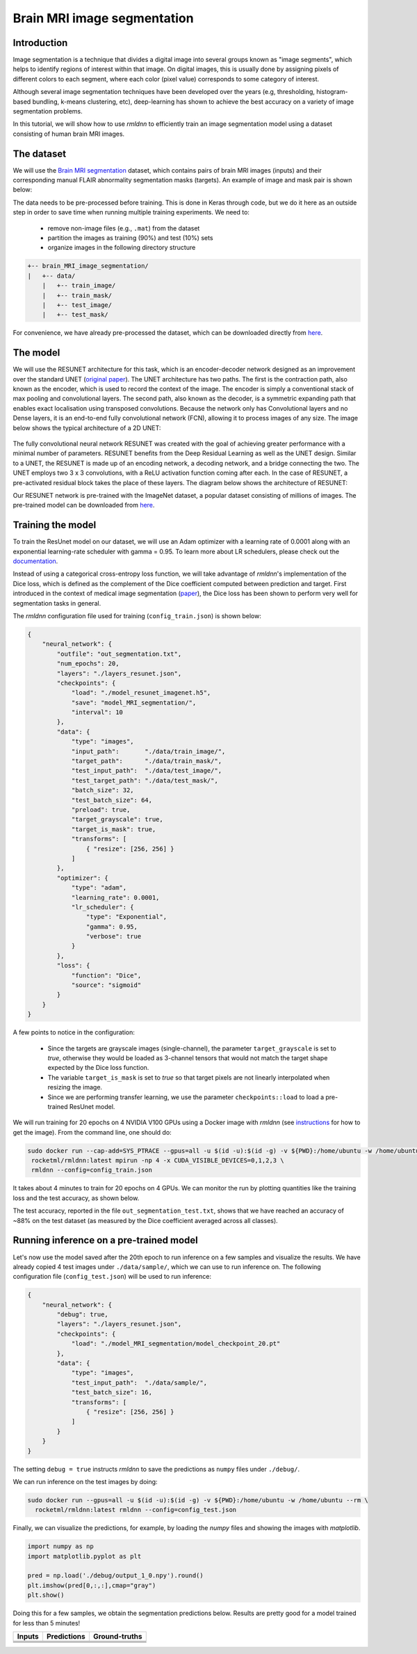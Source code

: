 Brain MRI image segmentation
===========================

Introduction
~~~~~~~~~~~~

Image segmentation is a technique that divides a digital image into several groups known as "image segments", which helps to 
identify regions of interest within that image. On digital images, this is usually done by assigning pixels
of different colors to each segment, where each color (pixel value) corresponds to some category of interest. 

Although several image segmentation techniques have been developed over the years (e.g, thresholding, 
histogram-based bundling, k-means clustering, etc), deep-learning has shown to achieve the best accuracy
on a variety of image segmentation problems.

In this tutorial, we will show how to use `rmldnn` to efficiently train an image segmentation model using
a dataset consisting of human brain MRI images. 

The dataset
~~~~~~~~~~~

We will use the `Brain MRI segmentation <https://www.kaggle.com/datasets/mateuszbuda/lgg-mri-segmentation>`__
dataset, which contains pairs of brain MRI images (inputs) and their corresponding manual FLAIR abnormality
segmentation masks (targets). An example of image and mask pair is shown below:

.. image:: ./figures/sample.png?raw=true
  :width: 650

The data needs to be pre-processed before training. This is done in Keras through code, but
we do it here as an outside step in order to save time when running multiple training experiments. 
We need to:

 - remove non-image files (e.g., ``.mat``) from the dataset
 - partition the images as training (90%) and test (10%) sets
 - organize images in the following directory structure

.. code:: bash

    +-- brain_MRI_image_segmentation/
    |   +-- data/
        |   +-- train_image/
        |   +-- train_mask/
        |   +-- test_image/
        |   +-- test_mask/

For convenience, we have already pre-processed the dataset, which can be downloaded directly from `here <https://rmldnnstorage.blob.core.windows.net/rmldnn-datasets/brain_MRI.tar.gz>`__.

The model
~~~~~~~~~

We will use the RESUNET architecture for this task, which is an encoder-decoder network designed as an improvement over the standard UNET 
(`original paper <https://arxiv.org/pdf/1711.10684.pdf>`__).
The UNET architecture has two paths. The first is the contraction path, also known as the encoder, which is used to record the context of the image. The encoder is simply a conventional stack of max pooling and convolutional layers. The second path, also known as the decoder, is a symmetric expanding path that enables exact localisation using transposed convolutions. Because the network only has Convolutional layers and no Dense layers, it is an end-to-end fully convolutional network (FCN), allowing it to process images of any size.
The image below shows the typical architecture of a 2D UNET:
 
 .. image:: ./figures/unet.png?raw=true
  :width: 600
  :align: center
  
The fully convolutional neural network RESUNET was created with the goal of achieving greater performance with a minimal number of parameters. RESUNET benefits from the Deep Residual Learning as well as the UNET design. Similar to a UNET, the RESUNET is made up of an encoding network, a decoding network, and a bridge connecting the two. The UNET employs two 3 x 3 convolutions, with a ReLU activation function coming after each. In the case of RESUNET, a pre-activated residual block takes the place of these layers. The diagram below shows the architecture of RESUNET:

.. image::  ./figures/resunet.png?raw=true
  :width: 600
  :height: 700
  :align: center

Our RESUNET network is pre-trained with the ImageNet dataset, a popular dataset consisting of millions of images. 
The pre-trained model can be downloaded from `here <https://rmldnnstorage.blob.core.windows.net/rmldnn-models/model_resunet_imagenet.h5>`__.

Training the model
~~~~~~~~~~~~~~~~~~

To train the ResUnet model on our dataset, we will use an Adam optimizer with a learning rate of 0.0001 along with an exponential learning-rate scheduler with gamma = 0.95. To learn more about LR schedulers, please check out the `documentation <https://rocketmlhq.github.io/rmldnn/configuration.html#lr-scheduler-sub-section>`__.

Instead of using a categorical cross-entropy loss function, we will take advantage of `rmldnn`'s implementation
of the Dice loss, which is defined as the complement of the Dice coefficient computed between prediction and target.
First introduced in the context of medical image segmentation
(`paper <https://arxiv.org/abs/1606.04797>`__),
the Dice loss has been shown to perform very well for segmentation tasks in general.

The `rmldnn` configuration file used for training (``config_train.json``) is shown below:

.. code:: bash

  {
      "neural_network": {
          "outfile": "out_segmentation.txt",
          "num_epochs": 20,
          "layers": "./layers_resunet.json",
          "checkpoints": {
              "load": "./model_resunet_imagenet.h5",
              "save": "model_MRI_segmentation/",
              "interval": 10
          },
          "data": {
              "type": "images",
              "input_path":       "./data/train_image/",
              "target_path":      "./data/train_mask/",
              "test_input_path":  "./data/test_image/",
              "test_target_path": "./data/test_mask/",
              "batch_size": 32,
              "test_batch_size": 64,
              "preload": true,
              "target_grayscale": true,
              "target_is_mask": true,
              "transforms": [
                  { "resize": [256, 256] }
              ]
          },
          "optimizer": {
              "type": "adam",
              "learning_rate": 0.0001,
              "lr_scheduler": {
                  "type": "Exponential",
                  "gamma": 0.95,
                  "verbose": true
              }
          },
          "loss": {
              "function": "Dice",
              "source": "sigmoid"
          }
      }
  } 

A few points to notice in the configuration:

 - Since the targets are grayscale images (single-channel), the parameter ``target_grayscale`` is set to `true`,
   otherwise they would be loaded as 3-channel tensors that would not match the target shape 
   expected by the Dice loss function.
 - The variable ``target_is_mask`` is set to `true` so that target pixels are not linearly interpolated 
   when resizing the image.
 - Since we are performing transfer learning, we use the parameter ``checkpoints::load``
   to load a pre-trained ResUnet model.

We will run training for 20 epochs on 4 NVIDIA V100 GPUs using a Docker image with `rmldnn` 
(see `instructions <https://github.com/rocketmlhq/rmldnn/blob/main/README.md#install>`__ for how to get the image).
From the command line, one should do:

.. code:: bash

   sudo docker run --cap-add=SYS_PTRACE --gpus=all -u $(id -u):$(id -g) -v ${PWD}:/home/ubuntu -w /home/ubuntu --rm \
    rocketml/rmldnn:latest mpirun -np 4 -x CUDA_VISIBLE_DEVICES=0,1,2,3 \
    rmldnn --config=config_train.json

.. image::  ./figures/train_ss.png?raw=true
  :width: 600
  :align: center

It takes about 4 minutes to train for 20 epochs on 4 GPUs. 
We can monitor the run by plotting quantities like the training loss and the test accuracy, as shown below.

.. image:: ./figures/epoch_loss_plot.png?raw=true
  :width: 400
  :align: center
  
.. image:: ./figures/epoch_acc_plot.png?raw=true
  :width: 400
  :align: center
  
The test accuracy, reported in the file ``out_segmentation_test.txt``, shows that we have reached
an accuracy of ~88% on the test dataset (as measured by the Dice coefficient averaged across all classes).


Running inference on a pre-trained model
~~~~~~~~~~~~~~~~~~~~~~~~~~~~~~~~~~~~~~~~

Let's now use the model saved after the 20th epoch to run inference on a few samples and visualize the results.
We have already copied 4 test images under ``./data/sample/``, which we can use to run inference on.
The following configuration file (``config_test.json``) will be used to run inference:

.. code:: bash

  {
      "neural_network": {
          "debug": true,
          "layers": "./layers_resunet.json",
          "checkpoints": {
              "load": "./model_MRI_segmentation/model_checkpoint_20.pt"
          },
          "data": {
              "type": "images",
              "test_input_path":  "./data/sample/",
              "test_batch_size": 16,
              "transforms": [
                  { "resize": [256, 256] }
              ]
          }
      }
  }

The setting ``debug = true`` instructs `rmldnn` to save the predictions as ``numpy`` files under ``./debug/``.

We can run inference on the test images by doing:

.. code:: bash

    sudo docker run --gpus=all -u $(id -u):$(id -g) -v ${PWD}:/home/ubuntu -w /home/ubuntu --rm \
      rocketml/rmldnn:latest rmldnn --config=config_test.json 

Finally, we can visualize the predictions, for example, by loading the `numpy` files and showing the images
with `matplotlib`.

.. code:: bash

    import numpy as np
    import matplotlib.pyplot as plt

    pred = np.load('./debug/output_1_0.npy').round()
    plt.imshow(pred[0,:,:],cmap="gray")
    plt.show()

Doing this for a few samples, we obtain the segmentation predictions below.
Results are pretty good for a model trained for less than 5 minutes! 

==================== ==================== ====================
**Inputs**           **Predictions**      **Ground-truths**
-------------------- -------------------- --------------------
|input_1|            |inference_1|        |truth_1|
-------------------- -------------------- --------------------
|input_2|            |inference_2|        |truth_2|
-------------------- -------------------- --------------------
|input_3|            |inference_3|        |truth_3|
-------------------- -------------------- --------------------
|input_4|            |inference_4|        |truth_4|
==================== ==================== ====================

.. |input_1|      image::  ./figures/input_1.png?raw=true
    :width: 300
.. |input_2|      image::  ./figures/input_2.png?raw=true
    :width: 300
.. |input_3|      image::  ./figures/input_3.png?raw=true
    :width: 300
.. |input_4|      image::  ./figures/input_4.png?raw=true
    :width: 300
.. |inference_1|  image::  ./figures/pred_1.png?raw=true
    :width: 300
.. |inference_2|  image::  ./figures/pred_2.png?raw=true
    :width: 300
.. |inference_3|  image::  ./figures/pred_3.png?raw=true
    :width: 300
.. |inference_4|  image::  ./figures/pred_4.png?raw=true
    :width: 300
.. |truth_1|      image::  ./figures/true_1.png?raw=true
    :width: 300
.. |truth_2|      image::  ./figures/true_2.png?raw=true
    :width: 300
.. |truth_3|      image::  ./figures/true_3.png?raw=true
    :width: 300
.. |truth_4|      image::  ./figures/true_4.png?raw=true
    :width: 300
   
